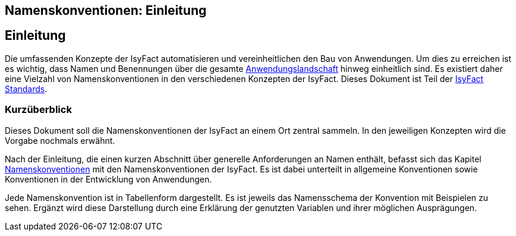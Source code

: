== Namenskonventionen: Einleitung

// tag::inhalt[]
[[einleitung]]
== Einleitung

Die umfassenden Konzepte der IsyFact automatisieren und vereinheitlichen den Bau von Anwendungen.
Um dies zu erreichen ist es wichtig, dass Namen und Benennungen über die gesamte xref:glossary:glossary:master.adoc#glossar-Anwendungslandschaft[Anwendungslandschaft] hinweg einheitlich sind.
Es existiert daher eine Vielzahl von Namenskonventionen in den verschiedenen Konzepten der IsyFact.
Dieses Dokument ist Teil der xref:glossary:glossary:master.adoc#glossar-IFS[IsyFact Standards].

[[kurzüberblick]]
=== Kurzüberblick

Dieses Dokument soll die Namenskonventionen der IsyFact an einem Ort zentral sammeln.
In den jeweiligen Konzepten wird die Vorgabe nochmals erwähnt.

Nach der Einleitung, die einen kurzen Abschnitt über generelle Anforderungen an Namen enthält, befasst sich das Kapitel
xref:namenskonventionen/master.adoc#namenskonventionen[Namenskonventionen] mit den Namenskonventionen der IsyFact.
Es ist dabei unterteilt in allgemeine Konventionen sowie Konventionen in der Entwicklung von Anwendungen.

Jede Namenskonvention ist in Tabellenform dargestellt.
Es ist jeweils das Namensschema der Konvention mit Beispielen zu sehen.
Ergänzt wird diese Darstellung durch eine Erklärung der genutzten Variablen und ihrer möglichen Ausprägungen.
// end::inhalt[]
